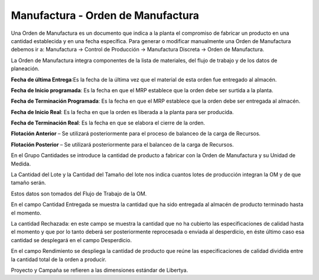 **********************************
Manufactura - Orden de Manufactura
**********************************

Una Orden de Manufactura es un documento que indica a la planta el compromiso de
fabricar un producto en una cantidad establecida y en una fecha específica.
Para  generar  o  modificar  manualmente  una  Orden  de  Manufactura  debemos ir a:
Manufactura -> Control de Producción -> Manufactura Discreta -> Orden de Manufactura.

La Orden de Manufactura integra componentes de la lista de materiales, del flujo de
trabajo y de los datos de planeación.

**Fecha de última Entrega**:Es la fecha de la última vez que el material de esta orden
fue entregado al almacén.

**Fecha de Inicio programada**: Es la fecha en que el MRP establece que la orden
debe ser surtida a la planta.

**Fecha de Terminación Programada**: Es la fecha en que el MRP establece que la
orden debe ser entregada al almacén.

**Fecha de Inicio Real**: Es la fecha en que la orden es liberada a la planta para ser
producida.

**Fecha de Terminación Real**: Es la fecha en que se elabora el cierre de la orden.

**Flotación Anterior** – Se utilizará posteriormente para el proceso de balanceo de la
carga de Recursos.

**Flotación Posterior** – Se utilizará posteriormente para el balanceo de la carga de
Recursos.

En el Grupo Cantidades se introduce la cantidad de producto a fabricar con  la Orden de Manufactura y su Unidad de Medida.

La Cantidad del Lote y la Cantidad del Tamaño del lote nos indica cuantos lotes de producción integran la OM y de que tamaño serán.    

Estos datos son tomados del Flujo de Trabajo de la OM. 

En el campo Cantidad Entregada se muestra la cantidad que ha sido entregada al almacén de producto terminado hasta el momento.

La cantidad Rechazada: en este campo se muestra la cantidad que no ha cubierto las  especificaciones  de  calidad  hasta  el  momento  y  que  por  lo  tanto  deberá  ser posteriormente  reprocesada  o  enviada  al  desperdicio,  en  éste  último  caso  esa cantidad se desplegará en el campo Desperdicio.

En  el  campo Rendimiento se  despliega  la  cantidad  de  producto  que  reúne  las especificaciones de calidad dividida entre la cantidad total de la orden a producir.

Proyecto y Campaña se refieren a las dimensiones estándar de Libertya.

